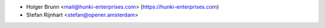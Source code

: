 * Holger Brunn <mail@hunki-enterprises.com> (https://hunki-enterprises.com)
* Stefan Rijnhart <stefan@opener.amsterdam>
